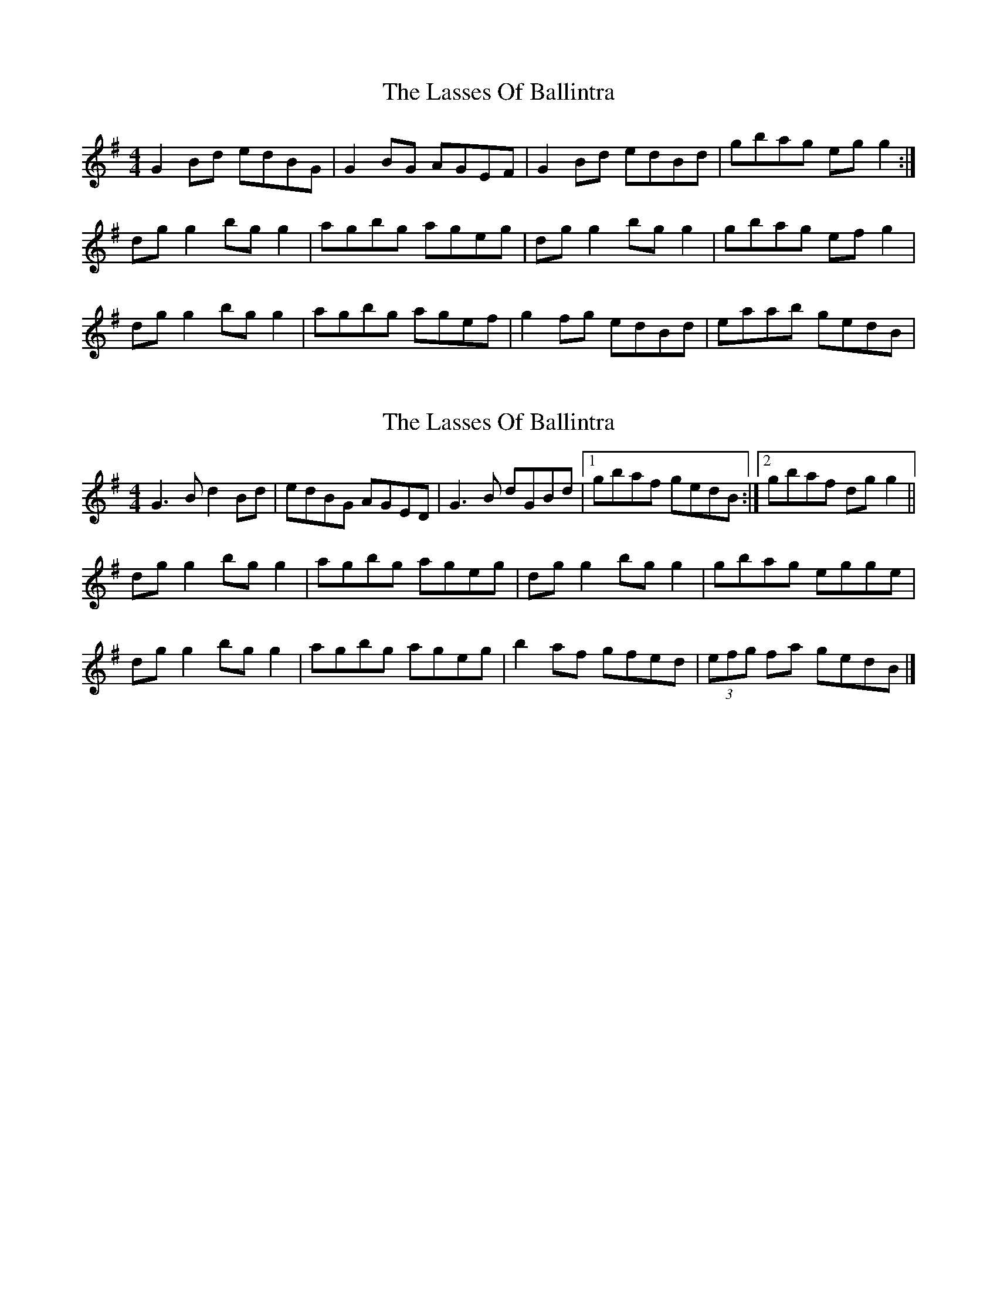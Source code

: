 X: 1
T: Lasses Of Ballintra, The
Z: Kenny
S: https://thesession.org/tunes/8271#setting8271
R: reel
M: 4/4
L: 1/8
K: Gmaj
G2 Bd edBG | G2 BG AGEF | G2 Bd edBd | gbag eg g2 :|
dg g2 bg g2 | agbg ageg | dg g2 bg g2 | gbag ef g2 |
dg g2 bg g2 | agbg agef | g2 fg edBd | eaab gedB |
X: 2
T: Lasses Of Ballintra, The
Z: ceolachan
S: https://thesession.org/tunes/8271#setting19427
R: reel
M: 4/4
L: 1/8
K: Gmaj
G3 B d2 Bd | edBG AGED | G3 B dGBd |[1 gbaf gedB :|[2 gbaf dg g2 ||dg g2 bg g2 | agbg ageg | dg g2 bg g2 | gbag egge |dg g2 bg g2 | agbg ageg | b2 af gfed | (3efg fa gedB |]
